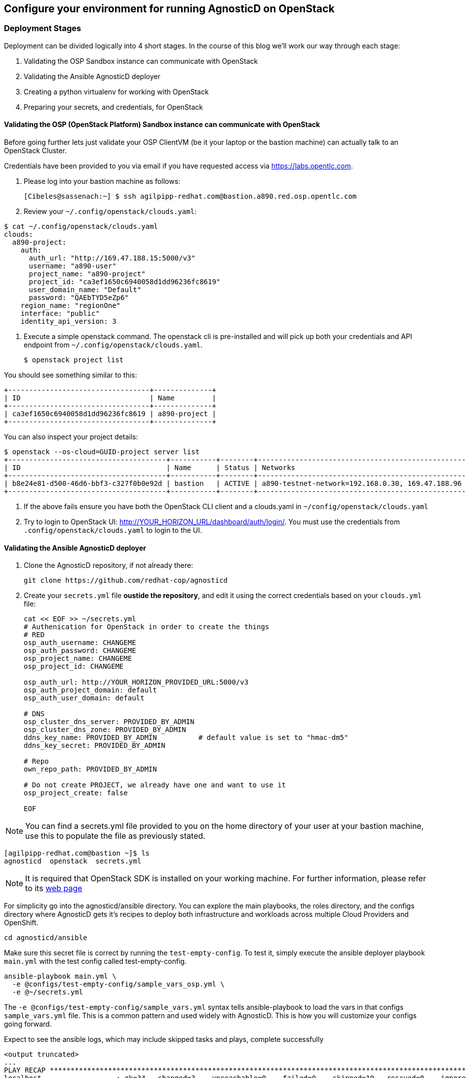 
== Configure your environment for running AgnosticD on OpenStack

=== Deployment Stages

Deployment can be divided logically into 4 short stages. In the course of this blog we’ll work our way through each stage:

1. Validating the OSP Sandbox instance can communicate with OpenStack
2. Validating the Ansible AgnosticD deployer
3. Creating a python virtualenv for working with OpenStack
4. Preparing your secrets, and credentials, for OpenStack

==== Validating the OSP (OpenStack Platform) Sandbox instance can communicate with OpenStack

Before going further lets just validate your OSP ClientVM (be it your laptop or the bastion machine) can actually talk to an OpenStack Cluster. 

Credentials have been provided to you via email if you have requested access via link:https://labs.opentlc.com[https://labs.opentlc.com].

. Please log into your bastion machine as follows:
+
[source,bash]
----
[Cibeles@sassenach:~] $ ssh agilpipp-redhat.com@bastion.a890.red.osp.opentlc.com
----

. Review your `~/.config/openstack/clouds.yaml`:
[source,bash]
----
$ cat ~/.config/openstack/clouds.yaml
clouds:
  a890-project:
    auth:
      auth_url: "http://169.47.188.15:5000/v3"
      username: "a890-user"
      project_name: "a890-project"
      project_id: "ca3ef1650c6940058d1dd96236fc8619"
      user_domain_name: "Default"
      password: "QAEbTYD5eZp6"
    region_name: "regionOne"
    interface: "public"
    identity_api_version: 3
----

. Execute a simple openstack command. The openstack cli is pre-installed and will pick up both your credentials and API endpoint from `~/.config/openstack/clouds.yaml`.
+
[source,bash]
----
$ openstack project list
----

You should see something similar to this:
[source,bash]
----
+----------------------------------+--------------+
| ID                               | Name         |
+----------------------------------+--------------+
| ca3ef1650c6940058d1dd96236fc8619 | a890-project |
+----------------------------------+--------------+
----

You can also inspect your project details:
[source,bash]
----
$ openstack --os-cloud=GUID-project server list
+--------------------------------------+-----------+--------+--------------------------------------------------+-------+---------+
| ID                                   | Name      | Status | Networks                                         | Image | Flavor  |
+--------------------------------------+-----------+--------+--------------------------------------------------+-------+---------+
| b8e24e81-d500-46d6-bbf3-c327f0b0e92d | bastion   | ACTIVE | a890-testnet-network=192.168.0.30, 169.47.188.96 |       | 2c2g30d |
+--------------------------------------+-----------+--------+--------------------------------------------------+-------+---------+
----

. If the above fails ensure you have both the OpenStack CLI client and a clouds.yaml in `~/config/openstack/clouds.yaml`

. Try to login to OpenStack UI: link:http://YOUR_HORIZON_URL/dashboard/auth/login/[]. You must use the credentials from `.config/openstack/clouds.yaml` to login to the UI.

==== Validating the Ansible AgnosticD deployer

. Clone the AgnosticD repository, if not already there:
+
[source,bash]
----
git clone https://github.com/redhat-cop/agnosticd
----

. Create your `secrets.yml` file *oustide the repository*, and edit it using the correct credentials based on your `clouds.yml` file:
+
[source,bash]
----
cat << EOF >> ~/secrets.yml
# Authenication for OpenStack in order to create the things
# RED
osp_auth_username: CHANGEME
osp_auth_password: CHANGEME
osp_project_name: CHANGEME
osp_project_id: CHANGEME

osp_auth_url: http://YOUR_HORIZON_PROVIDED_URL:5000/v3
osp_auth_project_domain: default
osp_auth_user_domain: default

# DNS
osp_cluster_dns_server: PROVIDED_BY_ADMIN
osp_cluster_dns_zone: PROVIDED_BY_ADMIN
ddns_key_name: PROVIDED_BY_ADMIN          # default value is set to "hmac-dm5"
ddns_key_secret: PROVIDED_BY_ADMIN

# Repo
own_repo_path: PROVIDED_BY_ADMIN

# Do not create PROJECT, we already have one and want to use it
osp_project_create: false

EOF
----

NOTE: You can find a secrets.yml file provided to you on the home directory of your user at your bastion machine, use this to populate the file as previously stated.

[source,bash]
----
[agilpipp-redhat.com@bastion ~]$ ls
agnosticd  openstack  secrets.yml
----

NOTE: It is required that OpenStack SDK is installed on your working machine. For further information, please refer to its link:https://docs.openstack.org/openstacksdk/latest/user/[web page]

For simplicity go into the agnosticd/ansible directory. You can explore the main playbooks, the roles directory, and the configs directory where AgnosticD gets it’s recipes to deploy both infrastructure and workloads across multiple Cloud Providers and OpenShift.
[source,bash]
----
cd agnosticd/ansible
----

Make sure this secret file is correct by running the `test-empty-config`. To test it, simply execute the ansible deployer playbook `main.yml` with the test config called test-empty-config.
[source,bash]
----
ansible-playbook main.yml \
  -e @configs/test-empty-config/sample_vars_osp.yml \
  -e @~/secrets.yml
----

The `-e @configs/test-empty-config/sample_vars.yml` syntax tells ansible-playbook to load the vars in that configs `sample_vars.yml` file. This is a common pattern and used widely with AgnosticD. This is how you will customize your configs going forward.

Expect to see the ansible logs, which may include skipped tasks and plays, complete successfully
[source,bash]
----
<output truncated>
...
PLAY RECAP *************************************************************************************************************
localhost                  : ok=34   changed=3    unreachable=0    failed=0    skipped=19   rescued=0    ignored=0
...
----

At this point we have now confirmed that the Sandbox can both communicate with OpenStack and can also execute an, albeit simple, AgnosticD config which in fact doesn’t create any instances.

==== Creating a Python virtualenv for working with OpenStack

Ansible is written in Python and requires certain dependencies to work with cloud platforms. In this case it uses a python package called openstacksdk and others depending on the config being deployed.

Particularly as we transition from Python 2 to Python 3 the optimal way to work is to use a python virtualenv to isolate your environment. We will be using Python3 given the EOL of Python 2.

NOTE: Both Python 2 and 3 are installed and the default Python on the current RHEL 7.7 instance is Python 2 as can be seen if you execute `python --version`

1. Create a virtualenv, called openstack taking care to use python3.
+
[source,bash]
----
$ python3 -m venv openstack
----

2. Activate the virtualenv, (you will need to do this every-time you login).
+
[source,bash]
----
$ source openstack/bin/activate
----

Please note that your prompt will now change to indicate the virtualenv has been activated. e.g. `(openstack) [agilpipp-redhat.com@bastion]$`

3. Upgrade pip, the python package manager, to the latest.
+
[source,bash]
----
$ pip install -U pip
----

4. Install the 4 python packages you will need for your config: ansible, openstacksdk, selinux and dnspython. Each will pull in any necessary secondary dependencies.
+
[source,bash]
----
$ pip install ansible openstacksdk selinux dnspython
----

NOTE: You can list all the installed packages with `pip` list and if you wish to transfer them to another machine it is common pattern to capture them with `pip freeze > requirements.txt` and to install on say your local machine via transferring the file (typically via a `git pull`) and `pip install -r requirements.txt`. This will create a matching environment on your local machine.

5. Validate your new virtualenv can communicate, via ansible, with OpenStack.
+
[source,bash]
----
[agilpipp-redhat.com@bastion ansible]$ ansible localhost -m os_auth
----

Expect a successful outcome listing of JSON services and API endpoints with no error message ending similar to this, but with different IP addresses etc:
[source,bash]
----
... <output omitted>
                        "id": "723dd5a9c44147a6942c1760c462bfae",
                        "interface": "admin",
                        "region": "regionOne",
                        "region_id": "regionOne",
                        "url": "http://10.211.62.15:8004/v1/ca3ef1650c6940058d1dd96236fc8619"
                    },
                    {
                        "id": "cc6667ae59dc4a5a8c94c0f23578a5c5",
                        "interface": "internal",
                        "region": "regionOne",
                        "region_id": "regionOne",
                        "url": "http://10.211.62.15:8004/v1/ca3ef1650c6940058d1dd96236fc8619"
                    }
                ],
                "id": "e62a39d2cb0c421b9ccb4e26b837e639",
                "name": "heat",
                "type": "orchestration"
            }
        ]
    },
    "changed": false
}
----

==== Preparing your secrets and credentials for OpenStack

There are a number of ways to find, and authenticate to, OpenStack APIs. So far both the `openstack` and the Ansible ad-hoc command you just executed using the os_auth module found the necessary meta data via a `clouds.yaml` file. In this particular case here: `~/.config/openstack/clouds.yaml`.

Whilst Ansible itself can use `clouds.yaml` via the openstacksdk package you pip installed earlier AgnosticD actually uses a different way of authenticating to OpenStack via vars expressed in YAML. Fortunately your environment has been, largely, pre-configured via a file located at` ~/.secrets.yml` as shown before.

Please make sure your `clouds.yaml` and `secrets.yml` file are present and populated correclty.
[source,bash]
----
(openstack) [agilpipp-redhat.com@bastion ~]$ ls
agnosticd  openstack  secrets.yml
----

NOTE: If you are using a yum server via own_repo_path or have other sensitive variables for your deployment it makes sense to add them to your new `~/secrets.yml` file. If you are doing a workshop your instructor or facilitator can often supply these.

Configuration of your environment is now complete.
